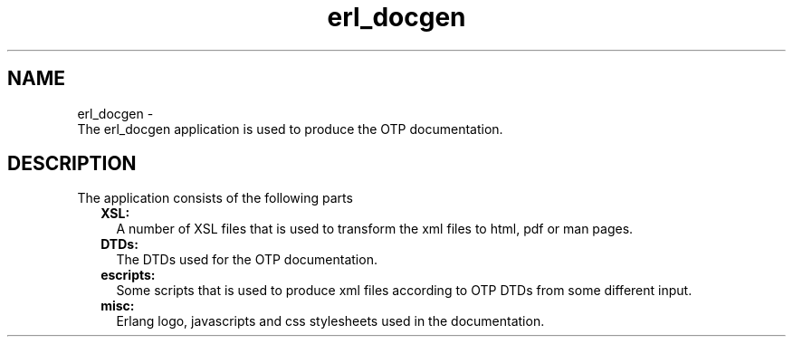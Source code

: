 .TH erl_docgen 7 "erl_docgen 0.3.7" "Ericsson AB" "Erlang Application Definition"
.SH NAME
erl_docgen \- 
    The erl_docgen application is used to produce the OTP documentation.
  
.SH DESCRIPTION
.LP
The application consists of the following parts 
.RS 2
.TP 2
.B
XSL:
A number of XSL files that is used to transform the xml files to html, pdf or man pages\&.
.TP 2
.B
DTDs:
The DTDs used for the OTP documentation\&.
.TP 2
.B
escripts:
Some scripts that is used to produce xml files according to OTP DTDs from some different input\&.
.TP 2
.B
misc:
Erlang logo, javascripts and css stylesheets used in the documentation\&.
.RE 